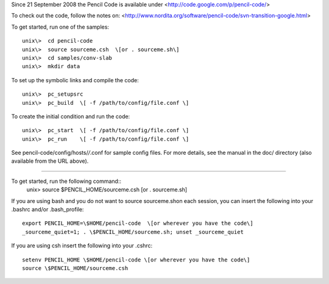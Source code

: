 

Since 21 September 2008 the Pencil Code is available under
<http://code.google.com/p/pencil-code/>

To check out the code, follow the notes on:
<http://www.nordita.org/software/pencil-code/svn-transition-google.html>

To get started, run one of the samples::

  unix\>  cd pencil-code
  unix\>  source sourceme.csh  \[or . sourceme.sh\]
  unix\>  cd samples/conv-slab
  unix\>  mkdir data

To set up the symbolic links and compile the code::

  unix\>  pc_setupsrc
  unix\>  pc_build  \[ -f /path/to/config/file.conf \]

To create the initial condition and run the code::

  unix\>  pc_start  \[ -f /path/to/config/file.conf \]
  unix\>  pc_run    \[ -f /path/to/config/file.conf \]

See pencil-code/config/hosts/*/*.conf for sample config files. For more details,
see the manual in the doc/ directory (also available from the URL above).

=============================================================================

To get started, run the following command::
  unix\>  source  \$PENCIL_HOME/sourceme.csh  \[or . sourceme.sh\]
 
If you are using bash and you do not want to \source sourceme.sh\ on each
session, you can insert the following into your .bashrc and/or .bash_profile::

  export PENCIL_HOME=\$HOME/pencil-code  \[or wherever you have the code\]
  _sourceme_quiet=1; . \$PENCIL_HOME/sourceme.sh; unset _sourceme_quiet

If you are using csh insert the following into your .cshrc::

  setenv PENCIL_HOME \$HOME/pencil-code \[or wherever you have the code\]
  source \$PENCIL_HOME/sourceme.csh

